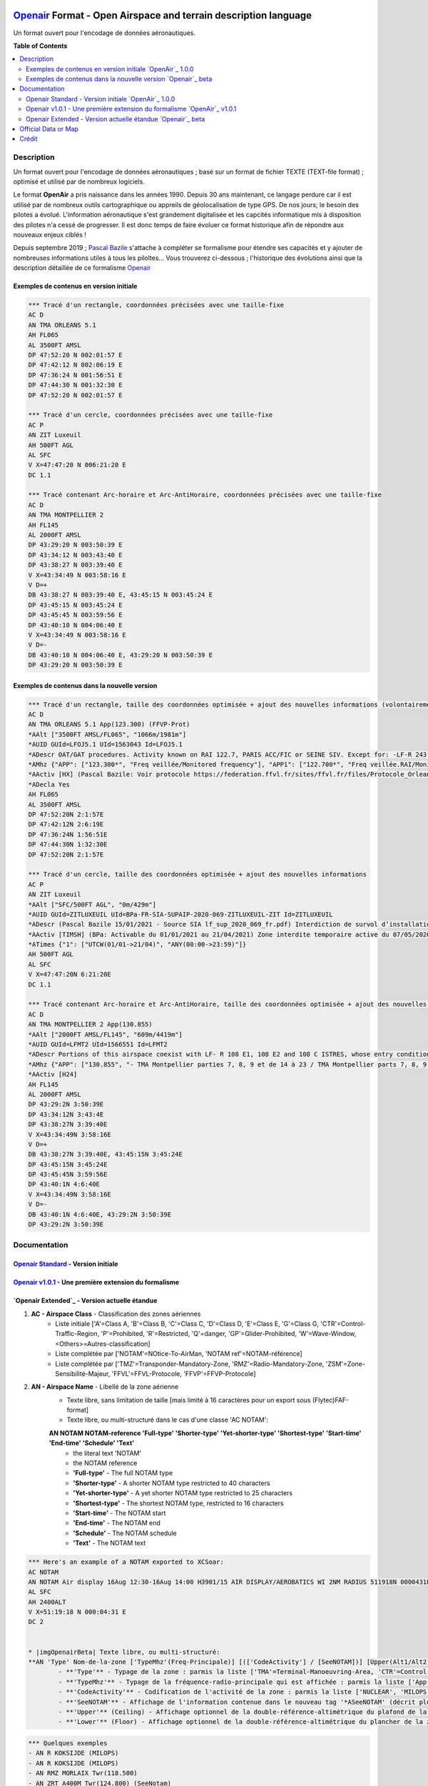 |imgOpenair100| |imgOpenair101| |imgOpenairBeta|

`Openair`_ Format - Open Airspace and terrain description language
===================
Un format ouvert pour l'encodage de données aéronautiques.


**Table of Contents**

.. contents::
   :backlinks: none
   :local:


Description
-----------
Un format ouvert pour l'encodage de données aéronautiques ; basé sur un format de fichier TEXTE (TEXT-file format) ; optimisé et utilisé par de nombreux logiciels.

Le format **OpenAir** a pris naissance dans les années 1990. Depuis 30 ans maintenant, ce langage perdure car il est utilisé par de nombreux outils cartographique ou appreils de géolocalisation de type GPS.
De nos jours; le besoin des pilotes a évolué. L'information aéronautique s'est grandement digitalisée et les capcités informatique mis à disposition des pilotes n'a cessé de progresser.
Il est donc temps de faire évoluer ce format historique afin de répondre aux nouveaux enjeux ciblés !

Depuis septembre 2019 ; `Pascal Bazile`_ s'attache à compléter se formalisme pour étendre ses capacités et y ajouter de nombreuses informations utiles à tous les piloltes...
Vous trouverez ci-dessous ; l'historique des évolutions ainsi que la description détaillée de ce formalisme `Openair`_


Exemples de contenus en version initiale |imgOpenair100|
~~~~~~~~~~~~~~~~~~~~~~~~~~~~~~~~~~~~~~~~~~~~~~~~~~~~~~~~
.. code::

	*** Tracé d'un rectangle, coordonnées précisées avec une taille-fixe
	AC D
	AN TMA ORLEANS 5.1
	AH FL065
	AL 3500FT AMSL
	DP 47:52:20 N 002:01:57 E
	DP 47:42:12 N 002:06:19 E
	DP 47:36:24 N 001:56:51 E
	DP 47:44:30 N 001:32:30 E
	DP 47:52:20 N 002:01:57 E

	*** Tracé d'un cercle, coordonnées précisées avec une taille-fixe
	AC P
	AN ZIT Luxeuil
	AH 500FT AGL
	AL SFC
	V X=47:47:20 N 006:21:20 E
	DC 1.1

	*** Tracé contenant Arc-horaire et Arc-AntiHoraire, coordonnées précisées avec une taille-fixe
	AC D
	AN TMA MONTPELLIER 2
	AH FL145
	AL 2000FT AMSL
	DP 43:29:20 N 003:50:39 E
	DP 43:34:12 N 003:43:40 E
	DP 43:38:27 N 003:39:40 E
	V X=43:34:49 N 003:58:16 E
	V D=+
	DB 43:38:27 N 003:39:40 E, 43:45:15 N 003:45:24 E
	DP 43:45:15 N 003:45:24 E
	DP 43:45:45 N 003:59:56 E
	DP 43:40:10 N 004:06:40 E
	V X=43:34:49 N 003:58:16 E
	V D=-
	DB 43:40:10 N 004:06:40 E, 43:29:20 N 003:50:39 E
	DP 43:29:20 N 003:50:39 E


Exemples de contenus dans la nouvelle version |imgOpenairBeta|
~~~~~~~~~~~~~~~~~~~~~~~~~~~~~~~~~~~~~~~~~~~~~~~~~~~~~~~~~~~~~~
.. code::

	*** Tracé d'un rectangle, taille des coordonnées optimisée + ajout des nouvelles informations (volontairement positionnées en commentaire ('*' en entête) afin d'assurer une 'compatibilité ascendante' pour les anciens-outillages...)
	AC D
	AN TMA ORLEANS 5.1 App(123.300) (FFVP-Prot)
	*AAlt ["3500FT AMSL/FL065", "1066m/1981m"]
	*AUID GUId=LFOJ5.1 UId=1563043 Id=LFOJ5.1
	*ADescr OAT/GAT procedures. Activity known on RAI 122.7, PARIS ACC/FIC or SEINE SIV. Except for: -LF-R 243 when active. - LF-P 34 SAINT LAURENT DES EAUX: entry prohibited, exception see AIP ENR 5.1
	*AMhz {"APP": ["123.300*", "Freq veillée/Monitored frequency"], "APP1": ["122.700*", "Freq veillée.RAI/Monitored frequency.Automatical information transmitter"], "TWR": ["121.500*", "Freq veillée/Monitored frequency"], "TWR1": ["124.800*", "Freq veillée/Monitored frequency"], "TWR2": ["122.100*", "Freq veillée/Monitored frequency"]}
	*AActiv [HX] (Pascal Bazile: Voir protocole https://federation.ffvl.fr/sites/ffvl.fr/files/Protocole_Orleans_2015-BA123.pdf) - Activable H24. Possible activation H24
	*ADecla Yes
	AH FL065
	AL 3500FT AMSL
	DP 47:52:20N 2:1:57E
	DP 47:42:12N 2:6:19E
	DP 47:36:24N 1:56:51E
	DP 47:44:30N 1:32:30E
	DP 47:52:20N 2:1:57E

	*** Tracé d'un cercle, taille des coordonnées optimisée + ajout des nouvelles informations
	AC P
	AN ZIT Luxeuil
	*AAlt ["SFC/500FT AGL", "0m/429m"]
	*AUID GUId=ZITLUXEUIL UId=BPa-FR-SIA-SUPAIP-2020-069-ZITLUXEUIL-ZIT Id=ZITLUXEUIL
	*ADescr (Pascal Bazile 15/01/2021 - Source SIA lf_sup_2020_069_fr.pdf) Interdiction de survol d’installations défense spécifiques
	*AActiv [TIMSH] (BPa: Activable du 01/01/2021 au 21/04/2021) Zone interdite temporaire active du 07/05/2020 au 21/04/2021
	*ATimes {"1": ["UTCW(01/01->21/04)", "ANY(00:00->23:59)"]}
	AH 500FT AGL
	AL SFC
	V X=47:47:20N 6:21:20E
	DC 1.1

	*** Tracé contenant Arc-horaire et Arc-AntiHoraire, taille des coordonnées optimisée + ajout des nouvelles informations
	AC D
	AN TMA MONTPELLIER 2 App(130.855)
	*AAlt ["2000FT AMSL/FL145", "609m/4419m"]
	*AUID GUId=LFMT2 UId=1566551 Id=LFMT2
	*ADescr Portions of this airspace coexist with LF- R 108 E1, 108 E2 and 108 C ISTRES, whose entry conditions are stated in part ENR 5.1.
	*AMhz {"APP": ["130.855", "- TMA Montpellier parties 7, 8, 9 et de 14 à 23 / TMA Montpellier parts 7, 8, 9 and from 14 to 23.# - Volumes des TMA 3, 4 et 5 inclus dans le SIV Montpellier partie 5 / Volumes of TMA 3, 4 and 5 included in FIS Montpellier part 5."], "APP1": ["120.375"], "APP2": ["131.055", "- TMA Montpellier parties 1, 2, 3.1, 4, 4.1, 6, 6.1 et de 10 à 13 / TMA Montpellier parts 1, 2, 3.1, 4, 4.1, 6, 6.1 and from 10 to 13#- Volumes des TMA Montpellier parties 3, 4, 5 inclus dans le SIV Montpellier partie 1 / Volumes of TMA Montpellier parts 3, 4, 5 included in FIS Montpellier part 1"], "APP3": ["127.280"], "TWR": ["118.200"], "TWR1": ["118.775"], "FIS": ["134.375", "SIV 1 et/and 2."], "FIS1": ["125.650", "SIV 3, 4 et/and 4.1."], "ATIS": ["124.130", "TEL ATIS: 04 67 13 11 70", "0467131170"]}
	*AActiv [H24]
	AH FL145
	AL 2000FT AMSL
	DP 43:29:2N 3:50:39E
	DP 43:34:12N 3:43:4E
	DP 43:38:27N 3:39:40E
	V X=43:34:49N 3:58:16E
	V D=+
	DB 43:38:27N 3:39:40E, 43:45:15N 3:45:24E
	DP 43:45:15N 3:45:24E
	DP 43:45:45N 3:59:56E
	DP 43:40:1N 4:6:40E
	V X=43:34:49N 3:58:16E
	V D=-
	DB 43:40:1N 4:6:40E, 43:29:2N 3:50:39E
	DP 43:29:2N 3:50:39E


Documentation
-------------

`Openair Standard`_ - Version initiale |imgOpenair100|
~~~~~~~~~~~~~~~~~~~~~~~~~~~~~~~~~~~~~~~~~~~~~~~~~~~~~~

`Openair v1.0.1`_ - Une première extension du formalisme |imgOpenair101|
~~~~~~~~~~~~~~~~~~~~~~~~~~~~~~~~~~~~~~~~~~~~~~~~~~~~~~~~~~~~~~~~~~~~~

`Openair Extended`_ - Version actuelle étandue |imgOpenairBeta|
~~~~~~~~~~~~~~~~~~~~~~~~~~~~~~~~~~~~~~~~~~~~~~~~~~~~~~~~~~~~~~~
1. **AC - Airspace Class** - Classification des zones aériennes
	* |imgOpenair100| Liste initiale ['A'=Class A, 'B'=Class B, 'C'=Class C, 'D'=Class D, 'E'=Class E, 'G'=Class G, 'CTR'=Control-Traffic-Region, 'P'=Prohibited, 'R'=Restricted, 'Q'=danger, 'GP'=Glider-Prohibited, 'W'=Wave-Window, <Others>=Autres-classification]
	* |imgOpenair101| Liste complétée par ['NOTAM'=NOtice-To-AirMan, 'NOTAM ref'=NOTAM-référence]
	* |imgOpenairBeta| Liste complétée par ['TMZ'=Transponder-Mandatory-Zone, 'RMZ'=Radio-Mandatory-Zone, 'ZSM'=Zone-Sensibilité-Majeur, 'FFVL'=FFVL-Protocole, 'FFVP'=FFVP-Protocole]


2. **AN - Airspace Name** - Libellé de la zone aérienne
	* |imgOpenair100| Texte libre, sans limitation de taille [mais limité à 16 caractères pour un export sous (Flytec)FAF-format]
	* |imgOpenair101| Texte libre, ou multi-structuré dans le cas d'une classe 'AC NOTAM':
	**AN NOTAM NOTAM-reference 'Full-type' 'Shorter-type' 'Yet-shorter-type' 'Shortest-type' 'Start-time' 'End-time' 'Schedule' 'Text'**
		- the literal text 'NOTAM'
		- the NOTAM reference
		- **'Full-type'** - The full NOTAM type
		- **'Shorter-type'** - A shorter NOTAM type restricted to 40 characters
		- **'Yet-shorter-type'** - A yet shorter NOTAM type restricted to 25 characters
		- **'Shortest-type'** - The shortest NOTAM type, restricted to 16 characters
		- **'Start-time'** - The NOTAM start
		- **'End-time'** - The NOTAM end
		- **'Schedule'** - The NOTAM schedule
		- **'Text'** - The NOTAM text
.. code::

	*** Here's an example of a NOTAM exported to XCSoar:
	AC NOTAM
	AN NOTAM Air display 16Aug 12:30-16Aug 14:00 H3901/15 AIR DISPLAY/AEROBATICS WI 2NM RADIUS 511918N 0000431E (VCY BIGGIN HILL, KENT). OPS CTC 07803 713470. 15-08-0337/AS4.
	AL SFC
	AH 2400ALT
	V X=51:19:18 N 000:04:31 E
	DC 2


	* |imgOpenairBeta| Texte libre, ou multi-structuré:
	**AN 'Type' Nom-de-la-zone ['TypeMhz'(Freq-Principale)] [(['CodeActivity'] / [SeeNOTAM])] [Upper(Alt1/Alt2) et/ou Lower(Alt1/Alt2)]**
		- **'Type'** - Typage de la zone : parmis la liste ['TMA'=Terminal-Manoeuvring-Area, 'CTR'=Control-Traffic-Region, 'RTBA'=Reseau-Tres-Basse-Altitude, 'ZIT'=Zone-Interdite-Temporaire, 'CTA'=ConTrol-Area, 'CBA'=Cross-Boerder-Area, 'LTA'=Lower-Trafic-Area, 'FFVL-Prot'=FFVL-Protocole, 'FFVP-Prot'=FFVP-Protocole]
		- **'TypeMhz'** - Typage de la fréquence-radio-principale qui est affichée : parmis la liste ['App'=Approche, 'Twr'=Tower, 'FIS'=Flight-Information-Service, 'AFIS'=Automatic-Fligth-Information-Service, 'ATIS'=Automatic-Terminal-Information-Service, ...]
		- **'CodeActivity'** - Codification de l'activité de la zone : parmis la liste ['NUCLEAR', 'MILOPS', 'GLIDER', 'PARAGLIDER', 'PARACHUTE', 'BALOON', 'SPORT', ...]
		- **'SeeNOTAM'** - Affichage de l'information contenue dans le nouveau tag '*ASeeNOTAM' (décrit plus bas...)
		- **'Upper'** (Ceiling) - Affichage optionnel de la double-référence-altimétrique du plafond de la zone
		- **'Lower'** (Floor) - Affichage optionnel de la double-référence-altimétrique du plancher de la zone 
.. code::

	*** Quelques exemples
	- AN R KOKSIJDE (MILOPS)
	- AN R KOKSIJDE (MILOPS)
	- AN RMZ MORLAIX Twr(118.500)
	- AN ZRT A400M Twr(124.800) (SeeNotam)
	- AN TMA ETAIN 1 App(120.125) (SeeNotam)
	- AN FFVL-Prot LE TOUQUET Twr(118.450) (PARAGLIDER)
	- AN CTR CHAMBERY 1 Twr(118.300) Upper(3500FT AMSL-1000FT AGL)
	- AN TMA CHAMBERY 1 App(123.700) (SeeNotam) Lower(1000FT AGL-3000FT AMSL)


3. **\*AH2 - Second Airspace Ceiling** - Seconde altitude du plafond de la zone
	* |imgOpenair100| ../..



Official Data or Map
--------------------
* `Paragliding OpenAir French Files`_ - The single source of aeronautical information


Crédit
------
* `Pascal Bazile`_ main developer of `Paragliding OpenAir French Files`_



.. |imgOpenair100| image:: res/openair_v1.0.0.svg
   :target: `Openair Standard`_
   :alt: `OpenAir`_ 1.0.0
.. |imgOpenair101| image:: res/openair_v1.0.1.svg
   :target: `Openair v1.0.1`_
   :alt: `OpenAir`_ v1.0.1
.. |imgOpenairBeta| image:: res/openair_betaVersion.svg
   :target: `Openair`_
   :alt: `Openair`_ beta

.. _Pascal Bazile: https://github.com/BPascal-91/
.. _Paragliding OpenAir French Files: http://pascal.bazile.free.fr/paraglidingFolder/divers/GPS/OpenAir-Format/

.. _Openair: `Openair (on GitHub)`_
.. _Openair (on GitHub): https://github.com/BPascal-91/eAirspacesFormats/tree/master/openair/#readme
.. _Openair Extended: https://github.com/BPascal-91/eAirspacesFormats/tree/master/openair/#openair-extended
.. _Openair Standard: http://www.winpilot.com/UsersGuide/UserAirspace.asp
.. _Openair v1.0.1: https://notaminfo.com/exporthelp#stdopenair
.. _Openair Extended: http://pascal.bazile.free.fr/paraglidingFolder/divers/GPS/OpenAir-Format/

